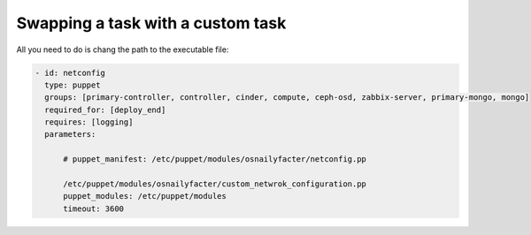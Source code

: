.. _0070-change-task:

Swapping a task with a custom task
----------------------------------

All you need to do is chang the path to the executable file:

.. code-block:: yaml

     - id: netconfig
       type: puppet
       groups: [primary-controller, controller, cinder, compute, ceph-osd, zabbix-server, primary-mongo, mongo]
       required_for: [deploy_end]
       requires: [logging]
       parameters:

           # puppet_manifest: /etc/puppet/modules/osnailyfacter/netconfig.pp

           /etc/puppet/modules/osnailyfacter/custom_netwrok_configuration.pp
           puppet_modules: /etc/puppet/modules
           timeout: 3600
